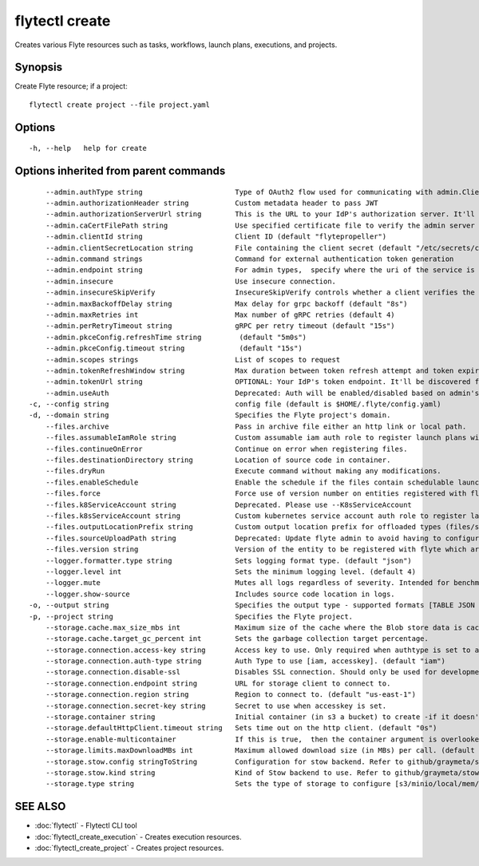 .. _flytectl_create:

flytectl create
---------------

Creates various Flyte resources such as tasks, workflows, launch plans, executions, and projects.

Synopsis
~~~~~~~~



Create Flyte resource; if a project:
::

 flytectl create project --file project.yaml 


Options
~~~~~~~

::

  -h, --help   help for create

Options inherited from parent commands
~~~~~~~~~~~~~~~~~~~~~~~~~~~~~~~~~~~~~~

::

      --admin.authType string                      Type of OAuth2 flow used for communicating with admin.ClientSecret, Pkce, ExternalCommand are valid values (default "ClientSecret")
      --admin.authorizationHeader string           Custom metadata header to pass JWT
      --admin.authorizationServerUrl string        This is the URL to your IdP's authorization server. It'll default to Endpoint
      --admin.caCertFilePath string                Use specified certificate file to verify the admin server peer.
      --admin.clientId string                      Client ID (default "flytepropeller")
      --admin.clientSecretLocation string          File containing the client secret (default "/etc/secrets/client_secret")
      --admin.command strings                      Command for external authentication token generation
      --admin.endpoint string                      For admin types,  specify where the uri of the service is located.
      --admin.insecure                             Use insecure connection.
      --admin.insecureSkipVerify                   InsecureSkipVerify controls whether a client verifies the server's certificate chain and host name. Caution : shouldn't be use for production usecases'
      --admin.maxBackoffDelay string               Max delay for grpc backoff (default "8s")
      --admin.maxRetries int                       Max number of gRPC retries (default 4)
      --admin.perRetryTimeout string               gRPC per retry timeout (default "15s")
      --admin.pkceConfig.refreshTime string         (default "5m0s")
      --admin.pkceConfig.timeout string             (default "15s")
      --admin.scopes strings                       List of scopes to request
      --admin.tokenRefreshWindow string            Max duration between token refresh attempt and token expiry. (default "0s")
      --admin.tokenUrl string                      OPTIONAL: Your IdP's token endpoint. It'll be discovered from flyte admin's OAuth Metadata endpoint if not provided.
      --admin.useAuth                              Deprecated: Auth will be enabled/disabled based on admin's dynamically discovered information.
  -c, --config string                              config file (default is $HOME/.flyte/config.yaml)
  -d, --domain string                              Specifies the Flyte project's domain.
      --files.archive                              Pass in archive file either an http link or local path.
      --files.assumableIamRole string              Custom assumable iam auth role to register launch plans with.
      --files.continueOnError                      Continue on error when registering files.
      --files.destinationDirectory string          Location of source code in container.
      --files.dryRun                               Execute command without making any modifications.
      --files.enableSchedule                       Enable the schedule if the files contain schedulable launchplan.
      --files.force                                Force use of version number on entities registered with flyte.
      --files.k8ServiceAccount string              Deprecated. Please use --K8sServiceAccount
      --files.k8sServiceAccount string             Custom kubernetes service account auth role to register launch plans with.
      --files.outputLocationPrefix string          Custom output location prefix for offloaded types (files/schemas).
      --files.sourceUploadPath string              Deprecated: Update flyte admin to avoid having to configure storage access from flytectl.
      --files.version string                       Version of the entity to be registered with flyte which are un-versioned after serialization.
      --logger.formatter.type string               Sets logging format type. (default "json")
      --logger.level int                           Sets the minimum logging level. (default 4)
      --logger.mute                                Mutes all logs regardless of severity. Intended for benchmarks/tests only.
      --logger.show-source                         Includes source code location in logs.
  -o, --output string                              Specifies the output type - supported formats [TABLE JSON YAML DOT DOTURL]. NOTE: dot, doturl are only supported for Workflow (default "TABLE")
  -p, --project string                             Specifies the Flyte project.
      --storage.cache.max_size_mbs int             Maximum size of the cache where the Blob store data is cached in-memory. If not specified or set to 0,  cache is not used
      --storage.cache.target_gc_percent int        Sets the garbage collection target percentage.
      --storage.connection.access-key string       Access key to use. Only required when authtype is set to accesskey.
      --storage.connection.auth-type string        Auth Type to use [iam, accesskey]. (default "iam")
      --storage.connection.disable-ssl             Disables SSL connection. Should only be used for development.
      --storage.connection.endpoint string         URL for storage client to connect to.
      --storage.connection.region string           Region to connect to. (default "us-east-1")
      --storage.connection.secret-key string       Secret to use when accesskey is set.
      --storage.container string                   Initial container (in s3 a bucket) to create -if it doesn't exist-.'
      --storage.defaultHttpClient.timeout string   Sets time out on the http client. (default "0s")
      --storage.enable-multicontainer              If this is true,  then the container argument is overlooked and redundant. This config will automatically open new connections to new containers/buckets as they are encountered
      --storage.limits.maxDownloadMBs int          Maximum allowed download size (in MBs) per call. (default 2)
      --storage.stow.config stringToString         Configuration for stow backend. Refer to github/graymeta/stow (default [])
      --storage.stow.kind string                   Kind of Stow backend to use. Refer to github/graymeta/stow
      --storage.type string                        Sets the type of storage to configure [s3/minio/local/mem/stow]. (default "s3")

SEE ALSO
~~~~~~~~

* :doc:`flytectl` 	 - Flytectl CLI tool
* :doc:`flytectl_create_execution` 	 - Creates execution resources.
* :doc:`flytectl_create_project` 	 - Creates project resources.


